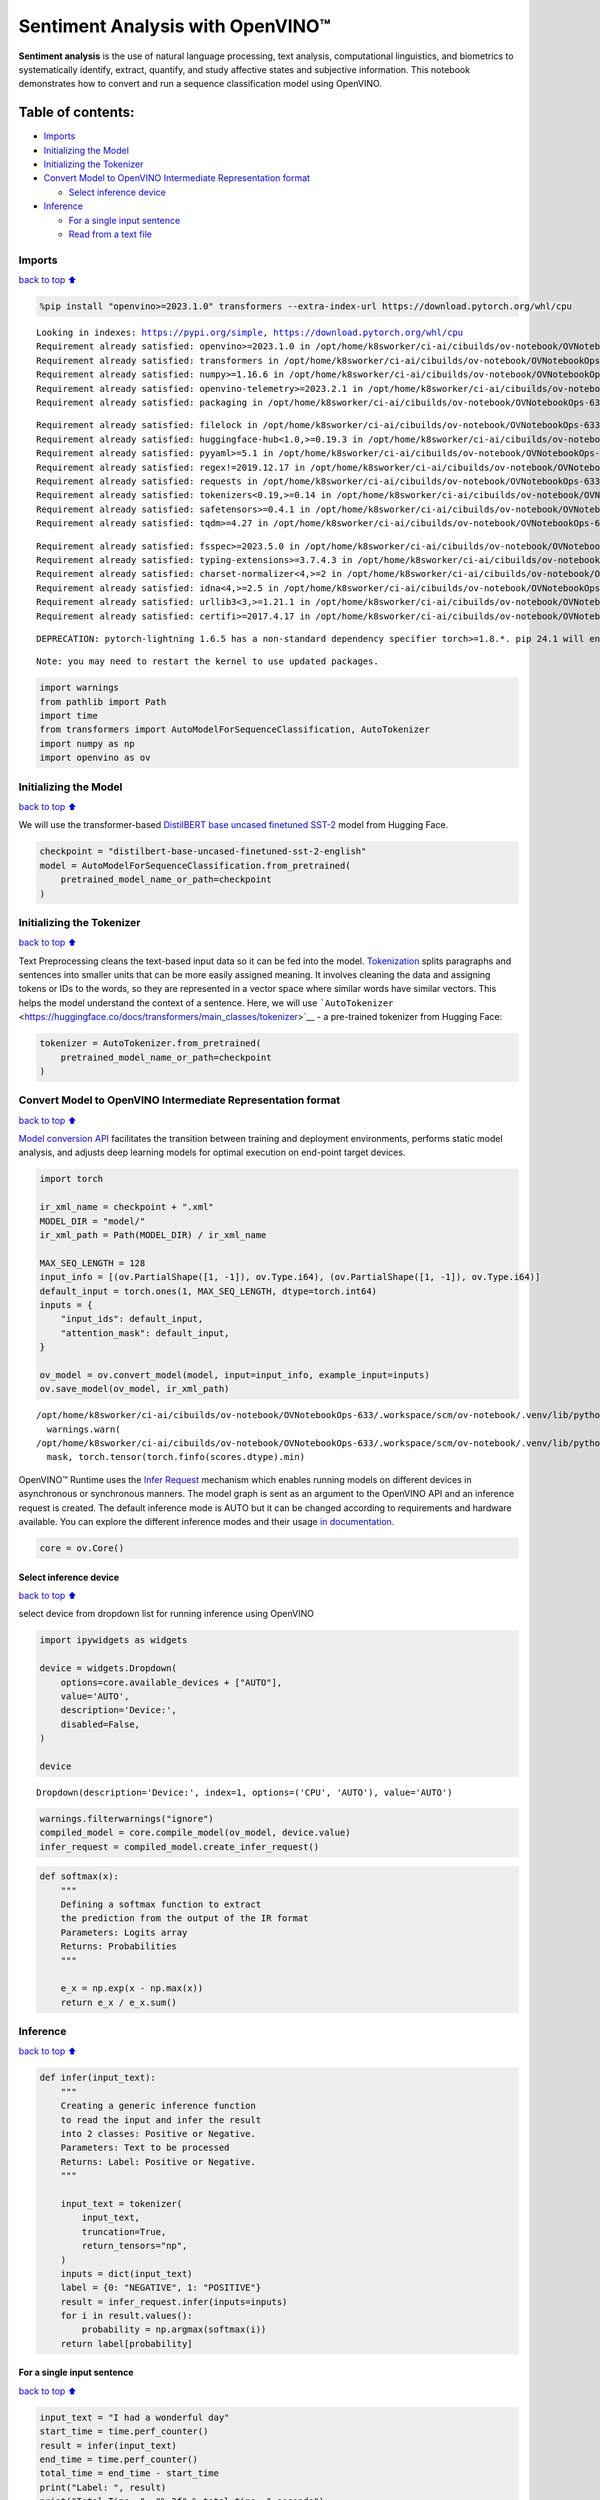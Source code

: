 Sentiment Analysis with OpenVINO™
=================================

**Sentiment analysis** is the use of natural language processing, text
analysis, computational linguistics, and biometrics to systematically
identify, extract, quantify, and study affective states and subjective
information. This notebook demonstrates how to convert and run a
sequence classification model using OpenVINO.

Table of contents:
^^^^^^^^^^^^^^^^^^

-  `Imports <#Imports>`__
-  `Initializing the Model <#Initializing-the-Model>`__
-  `Initializing the Tokenizer <#Initializing-the-Tokenizer>`__
-  `Convert Model to OpenVINO Intermediate Representation
   format <#Convert-Model-to-OpenVINO-Intermediate-Representation-format>`__

   -  `Select inference device <#Select-inference-device>`__

-  `Inference <#Inference>`__

   -  `For a single input sentence <#For-a-single-input-sentence>`__
   -  `Read from a text file <#Read-from-a-text-file>`__

Imports
-------

`back to top ⬆️ <#Table-of-contents:>`__

.. code:: ipython3

    %pip install "openvino>=2023.1.0" transformers --extra-index-url https://download.pytorch.org/whl/cpu


.. parsed-literal::

    Looking in indexes: https://pypi.org/simple, https://download.pytorch.org/whl/cpu
    Requirement already satisfied: openvino>=2023.1.0 in /opt/home/k8sworker/ci-ai/cibuilds/ov-notebook/OVNotebookOps-633/.workspace/scm/ov-notebook/.venv/lib/python3.8/site-packages (2024.0.0)
    Requirement already satisfied: transformers in /opt/home/k8sworker/ci-ai/cibuilds/ov-notebook/OVNotebookOps-633/.workspace/scm/ov-notebook/.venv/lib/python3.8/site-packages (4.38.2)
    Requirement already satisfied: numpy>=1.16.6 in /opt/home/k8sworker/ci-ai/cibuilds/ov-notebook/OVNotebookOps-633/.workspace/scm/ov-notebook/.venv/lib/python3.8/site-packages (from openvino>=2023.1.0) (1.23.5)
    Requirement already satisfied: openvino-telemetry>=2023.2.1 in /opt/home/k8sworker/ci-ai/cibuilds/ov-notebook/OVNotebookOps-633/.workspace/scm/ov-notebook/.venv/lib/python3.8/site-packages (from openvino>=2023.1.0) (2023.2.1)
    Requirement already satisfied: packaging in /opt/home/k8sworker/ci-ai/cibuilds/ov-notebook/OVNotebookOps-633/.workspace/scm/ov-notebook/.venv/lib/python3.8/site-packages (from openvino>=2023.1.0) (24.0)


.. parsed-literal::

    Requirement already satisfied: filelock in /opt/home/k8sworker/ci-ai/cibuilds/ov-notebook/OVNotebookOps-633/.workspace/scm/ov-notebook/.venv/lib/python3.8/site-packages (from transformers) (3.13.1)
    Requirement already satisfied: huggingface-hub<1.0,>=0.19.3 in /opt/home/k8sworker/ci-ai/cibuilds/ov-notebook/OVNotebookOps-633/.workspace/scm/ov-notebook/.venv/lib/python3.8/site-packages (from transformers) (0.21.4)
    Requirement already satisfied: pyyaml>=5.1 in /opt/home/k8sworker/ci-ai/cibuilds/ov-notebook/OVNotebookOps-633/.workspace/scm/ov-notebook/.venv/lib/python3.8/site-packages (from transformers) (6.0.1)
    Requirement already satisfied: regex!=2019.12.17 in /opt/home/k8sworker/ci-ai/cibuilds/ov-notebook/OVNotebookOps-633/.workspace/scm/ov-notebook/.venv/lib/python3.8/site-packages (from transformers) (2023.12.25)
    Requirement already satisfied: requests in /opt/home/k8sworker/ci-ai/cibuilds/ov-notebook/OVNotebookOps-633/.workspace/scm/ov-notebook/.venv/lib/python3.8/site-packages (from transformers) (2.31.0)
    Requirement already satisfied: tokenizers<0.19,>=0.14 in /opt/home/k8sworker/ci-ai/cibuilds/ov-notebook/OVNotebookOps-633/.workspace/scm/ov-notebook/.venv/lib/python3.8/site-packages (from transformers) (0.15.2)
    Requirement already satisfied: safetensors>=0.4.1 in /opt/home/k8sworker/ci-ai/cibuilds/ov-notebook/OVNotebookOps-633/.workspace/scm/ov-notebook/.venv/lib/python3.8/site-packages (from transformers) (0.4.2)
    Requirement already satisfied: tqdm>=4.27 in /opt/home/k8sworker/ci-ai/cibuilds/ov-notebook/OVNotebookOps-633/.workspace/scm/ov-notebook/.venv/lib/python3.8/site-packages (from transformers) (4.66.2)


.. parsed-literal::

    Requirement already satisfied: fsspec>=2023.5.0 in /opt/home/k8sworker/ci-ai/cibuilds/ov-notebook/OVNotebookOps-633/.workspace/scm/ov-notebook/.venv/lib/python3.8/site-packages (from huggingface-hub<1.0,>=0.19.3->transformers) (2024.2.0)
    Requirement already satisfied: typing-extensions>=3.7.4.3 in /opt/home/k8sworker/ci-ai/cibuilds/ov-notebook/OVNotebookOps-633/.workspace/scm/ov-notebook/.venv/lib/python3.8/site-packages (from huggingface-hub<1.0,>=0.19.3->transformers) (4.10.0)
    Requirement already satisfied: charset-normalizer<4,>=2 in /opt/home/k8sworker/ci-ai/cibuilds/ov-notebook/OVNotebookOps-633/.workspace/scm/ov-notebook/.venv/lib/python3.8/site-packages (from requests->transformers) (3.3.2)
    Requirement already satisfied: idna<4,>=2.5 in /opt/home/k8sworker/ci-ai/cibuilds/ov-notebook/OVNotebookOps-633/.workspace/scm/ov-notebook/.venv/lib/python3.8/site-packages (from requests->transformers) (3.6)
    Requirement already satisfied: urllib3<3,>=1.21.1 in /opt/home/k8sworker/ci-ai/cibuilds/ov-notebook/OVNotebookOps-633/.workspace/scm/ov-notebook/.venv/lib/python3.8/site-packages (from requests->transformers) (2.2.1)
    Requirement already satisfied: certifi>=2017.4.17 in /opt/home/k8sworker/ci-ai/cibuilds/ov-notebook/OVNotebookOps-633/.workspace/scm/ov-notebook/.venv/lib/python3.8/site-packages (from requests->transformers) (2024.2.2)


.. parsed-literal::

    DEPRECATION: pytorch-lightning 1.6.5 has a non-standard dependency specifier torch>=1.8.*. pip 24.1 will enforce this behaviour change. A possible replacement is to upgrade to a newer version of pytorch-lightning or contact the author to suggest that they release a version with a conforming dependency specifiers. Discussion can be found at https://github.com/pypa/pip/issues/12063
    

.. parsed-literal::

    Note: you may need to restart the kernel to use updated packages.


.. code:: ipython3

    import warnings
    from pathlib import Path
    import time
    from transformers import AutoModelForSequenceClassification, AutoTokenizer
    import numpy as np
    import openvino as ov

Initializing the Model
----------------------

`back to top ⬆️ <#Table-of-contents:>`__

We will use the transformer-based `DistilBERT base uncased finetuned
SST-2 <https://huggingface.co/distilbert-base-uncased-finetuned-sst-2-english>`__
model from Hugging Face.

.. code:: ipython3

    checkpoint = "distilbert-base-uncased-finetuned-sst-2-english"
    model = AutoModelForSequenceClassification.from_pretrained(
        pretrained_model_name_or_path=checkpoint
    )

Initializing the Tokenizer
--------------------------

`back to top ⬆️ <#Table-of-contents:>`__

Text Preprocessing cleans the text-based input data so it can be fed
into the model.
`Tokenization <https://towardsdatascience.com/tokenization-for-natural-language-processing-a179a891bad4>`__
splits paragraphs and sentences into smaller units that can be more
easily assigned meaning. It involves cleaning the data and assigning
tokens or IDs to the words, so they are represented in a vector space
where similar words have similar vectors. This helps the model
understand the context of a sentence. Here, we will use
```AutoTokenizer`` <https://huggingface.co/docs/transformers/main_classes/tokenizer>`__
- a pre-trained tokenizer from Hugging Face:

.. code:: ipython3

    tokenizer = AutoTokenizer.from_pretrained(
        pretrained_model_name_or_path=checkpoint
    )

Convert Model to OpenVINO Intermediate Representation format
------------------------------------------------------------

`back to top ⬆️ <#Table-of-contents:>`__

`Model conversion
API <https://docs.openvino.ai/2024/openvino-workflow/model-preparation.html>`__
facilitates the transition between training and deployment environments,
performs static model analysis, and adjusts deep learning models for
optimal execution on end-point target devices.

.. code:: ipython3

    import torch
    
    ir_xml_name = checkpoint + ".xml"
    MODEL_DIR = "model/"
    ir_xml_path = Path(MODEL_DIR) / ir_xml_name
    
    MAX_SEQ_LENGTH = 128
    input_info = [(ov.PartialShape([1, -1]), ov.Type.i64), (ov.PartialShape([1, -1]), ov.Type.i64)]
    default_input = torch.ones(1, MAX_SEQ_LENGTH, dtype=torch.int64)
    inputs = {
        "input_ids": default_input,
        "attention_mask": default_input,
    }
    
    ov_model = ov.convert_model(model, input=input_info, example_input=inputs)
    ov.save_model(ov_model, ir_xml_path)


.. parsed-literal::

    /opt/home/k8sworker/ci-ai/cibuilds/ov-notebook/OVNotebookOps-633/.workspace/scm/ov-notebook/.venv/lib/python3.8/site-packages/transformers/modeling_utils.py:4193: FutureWarning: `_is_quantized_training_enabled` is going to be deprecated in transformers 4.39.0. Please use `model.hf_quantizer.is_trainable` instead
      warnings.warn(
    /opt/home/k8sworker/ci-ai/cibuilds/ov-notebook/OVNotebookOps-633/.workspace/scm/ov-notebook/.venv/lib/python3.8/site-packages/transformers/models/distilbert/modeling_distilbert.py:246: TracerWarning: torch.tensor results are registered as constants in the trace. You can safely ignore this warning if you use this function to create tensors out of constant variables that would be the same every time you call this function. In any other case, this might cause the trace to be incorrect.
      mask, torch.tensor(torch.finfo(scores.dtype).min)


OpenVINO™ Runtime uses the `Infer
Request <https://docs.openvino.ai/2024/openvino-workflow/running-inference/integrate-openvino-with-your-application/inference-request.html>`__
mechanism which enables running models on different devices in
asynchronous or synchronous manners. The model graph is sent as an
argument to the OpenVINO API and an inference request is created. The
default inference mode is AUTO but it can be changed according to
requirements and hardware available. You can explore the different
inference modes and their usage `in
documentation. <https://docs.openvino.ai/2024/openvino-workflow/running-inference/inference-devices-and-modes.html>`__

.. code:: ipython3

    core = ov.Core()

Select inference device
~~~~~~~~~~~~~~~~~~~~~~~

`back to top ⬆️ <#Table-of-contents:>`__

select device from dropdown list for running inference using OpenVINO

.. code:: ipython3

    import ipywidgets as widgets
    
    device = widgets.Dropdown(
        options=core.available_devices + ["AUTO"],
        value='AUTO',
        description='Device:',
        disabled=False,
    )
    
    device




.. parsed-literal::

    Dropdown(description='Device:', index=1, options=('CPU', 'AUTO'), value='AUTO')



.. code:: ipython3

    warnings.filterwarnings("ignore")
    compiled_model = core.compile_model(ov_model, device.value)
    infer_request = compiled_model.create_infer_request()

.. code:: ipython3

    def softmax(x):
        """
        Defining a softmax function to extract
        the prediction from the output of the IR format
        Parameters: Logits array
        Returns: Probabilities
        """
    
        e_x = np.exp(x - np.max(x))
        return e_x / e_x.sum()

Inference
---------

`back to top ⬆️ <#Table-of-contents:>`__

.. code:: ipython3

    def infer(input_text):
        """
        Creating a generic inference function
        to read the input and infer the result
        into 2 classes: Positive or Negative.
        Parameters: Text to be processed
        Returns: Label: Positive or Negative.
        """
    
        input_text = tokenizer(
            input_text,
            truncation=True,
            return_tensors="np",
        )
        inputs = dict(input_text)
        label = {0: "NEGATIVE", 1: "POSITIVE"}
        result = infer_request.infer(inputs=inputs)
        for i in result.values():
            probability = np.argmax(softmax(i))
        return label[probability]

For a single input sentence
~~~~~~~~~~~~~~~~~~~~~~~~~~~

`back to top ⬆️ <#Table-of-contents:>`__

.. code:: ipython3

    input_text = "I had a wonderful day"
    start_time = time.perf_counter()
    result = infer(input_text)
    end_time = time.perf_counter()
    total_time = end_time - start_time
    print("Label: ", result)
    print("Total Time: ", "%.2f" % total_time, " seconds")


.. parsed-literal::

    Label:  POSITIVE
    Total Time:  0.02  seconds


Read from a text file
~~~~~~~~~~~~~~~~~~~~~

`back to top ⬆️ <#Table-of-contents:>`__

.. code:: ipython3

    # Fetch `notebook_utils` module
    import urllib.request
    urllib.request.urlretrieve(
        url='https://raw.githubusercontent.com/openvinotoolkit/openvino_notebooks/main/notebooks/utils/notebook_utils.py',
        filename='notebook_utils.py'
    )
    from notebook_utils import download_file
    
    # Download the text from the openvino_notebooks storage
    vocab_file_path = download_file(
        "https://storage.openvinotoolkit.org/repositories/openvino_notebooks/data/data/text/food_reviews.txt",
        directory="data"
    )



.. parsed-literal::

    data/food_reviews.txt:   0%|          | 0.00/71.0 [00:00<?, ?B/s]


.. code:: ipython3

    start_time = time.perf_counter()
    with vocab_file_path.open(mode='r') as f:
        input_text = f.readlines()
        for lines in input_text:
            print("User Input: ", lines)
            result = infer(lines)
            print("Label: ", result, "\n")
    end_time = time.perf_counter()
    total_time = end_time - start_time
    print("Total Time: ", "%.2f" % total_time, " seconds")


.. parsed-literal::

    User Input:  The food was horrible.
    
    Label:  NEGATIVE 
    
    User Input:  We went because the restaurant had good reviews.
    Label:  POSITIVE 
    
    Total Time:  0.03  seconds

